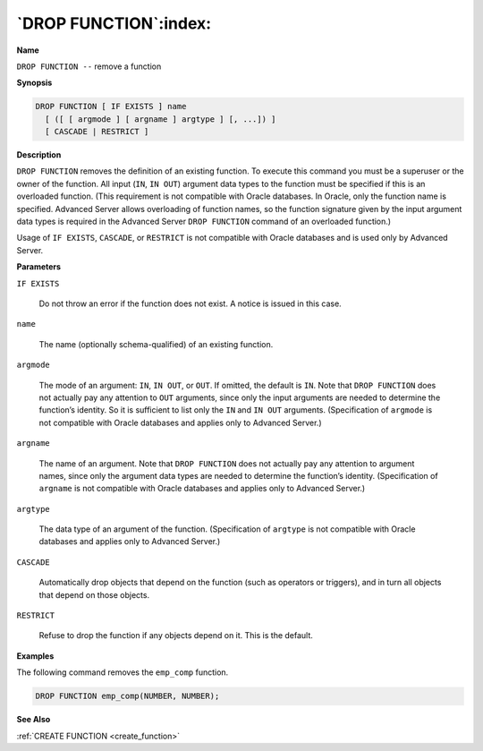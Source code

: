 .. _drop_function:

**********************
`DROP FUNCTION`:index:
**********************

**Name**

``DROP FUNCTION --`` remove a function

**Synopsis**

.. code-block:: text

    DROP FUNCTION [ IF EXISTS ] name
      [ ([ [ argmode ] [ argname ] argtype ] [, ...]) ]
      [ CASCADE | RESTRICT ]

**Description**

``DROP FUNCTION`` removes the definition of an existing function. To execute
this command you must be a superuser or the owner of the function. All
input (``IN``, ``IN OUT``) argument data types to the function must be specified
if this is an overloaded function. (This requirement is not compatible
with Oracle databases. In Oracle, only the function name is specified.
Advanced Server allows overloading of function names, so the function
signature given by the input argument data types is required in the
Advanced Server ``DROP FUNCTION`` command of an overloaded function.)

Usage of ``IF EXISTS``, ``CASCADE``, or ``RESTRICT`` is not compatible with Oracle
databases and is used only by Advanced Server.

**Parameters**

``IF EXISTS``

    Do not throw an error if the function does not exist. A notice is issued
    in this case.

``name``

    The name (optionally schema-qualified) of an existing function.

``argmode``

    The mode of an argument: ``IN``, ``IN OUT``, or ``OUT``. If omitted, the default is
    ``IN``. Note that ``DROP FUNCTION`` does not actually pay any attention to ``OUT``
    arguments, since only the input arguments are needed to determine the
    function’s identity. So it is sufficient to list only the ``IN`` and ``IN OUT``
    arguments. (Specification of ``argmode`` is not compatible with Oracle
    databases and applies only to Advanced Server.)

``argname``

    The name of an argument. Note that ``DROP FUNCTION`` does not actually pay
    any attention to argument names, since only the argument data types are
    needed to determine the function’s identity. (Specification of ``argname``
    is not compatible with Oracle databases and applies only to Advanced
    Server.)

``argtype``

    The data type of an argument of the function. (Specification of
    ``argtype`` is not compatible with Oracle databases and applies only to
    Advanced Server.)

``CASCADE``

    Automatically drop objects that depend on the function (such as
    operators or triggers), and in turn all objects that depend on those
    objects.

``RESTRICT``

    Refuse to drop the function if any objects depend on it. This is the
    default.

**Examples**

The following command removes the ``emp_comp`` function.

.. code-block:: text

    DROP FUNCTION emp_comp(NUMBER, NUMBER);

**See Also**

:ref:`CREATE FUNCTION <create_function>`
